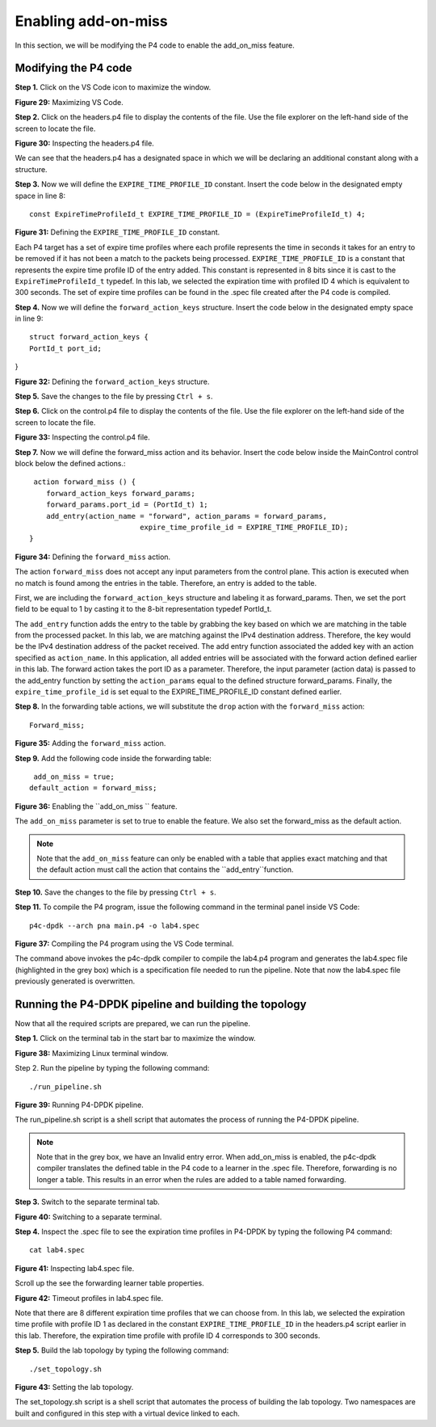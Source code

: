 Enabling add-on-miss
====================

In this section, we will be modifying the P4 code to enable the add_on_miss feature. 

Modifying the P4 code
~~~~~~~~~~~~~~~~~~~~~

**Step 1.** Click on the VS Code icon to maximize the window.

.. image:: images/Generic_workflow_design.png

**Figure 29:** Maximizing VS Code.

**Step 2.** Click on the headers.p4 file to display the contents of the file. Use the 
file explorer on the left-hand side of the screen to locate the file.

.. image:: images/Generic_workflow_design.png

**Figure 30:** Inspecting the headers.p4 file.

We can see that the headers.p4 has a designated space in which we will be declaring an 
additional constant along with a structure. 

**Step 3.** Now we will define the ``EXPIRE_TIME_PROFILE_ID`` constant. Insert the code 
below in the designated empty space in line 8::

    const ExpireTimeProfileId_t EXPIRE_TIME_PROFILE_ID = (ExpireTimeProfileId_t) 4;

.. image:: images/Generic_workflow_design.png

**Figure 31:** Defining the ``EXPIRE_TIME_PROFILE_ID`` constant.

Each P4 target has a set of expire time profiles where each profile represents the time 
in seconds it takes for an entry to be removed if it has not been a match to the packets 
being processed. ``EXPIRE_TIME_PROFILE_ID`` is a constant that represents the expire time 
profile ID of the entry added. This constant is represented in 8 bits since it is cast to 
the ``ExpireTimeProfileId_t`` typedef. In this lab, we selected the expiration time with 
profiled ID 4 which is equivalent to 300 seconds. The set of expire time profiles can be 
found in the .spec file created after the P4 code is compiled.

**Step 4.** Now we will define the ``forward_action_keys`` structure. Insert the code below 
in the designated empty space in line 9::

    struct forward_action_keys {
    PortId_t port_id;
}

.. image:: images/Generic_workflow_design.png

**Figure 32:** Defining the ``forward_action_keys`` structure.

**Step 5.** Save the changes to the file by pressing ``Ctrl + s``.

**Step 6.** Click on the control.p4 file to display the contents of the file. Use the file 
explorer on the left-hand side of the screen to locate the file.

.. image:: images/Generic_workflow_design.png

**Figure 33:** Inspecting the control.p4 file.

**Step 7.** Now we will define the forward_miss action and its behavior. Insert the code 
below inside the MainControl control block below the defined actions.::

     action forward_miss () {
        forward_action_keys forward_params;
        forward_params.port_id = (PortId_t) 1;
        add_entry(action_name = "forward", action_params = forward_params,
                              expire_time_profile_id = EXPIRE_TIME_PROFILE_ID);
    }

.. image:: images/Generic_workflow_design.png

**Figure 34:** Defining the ``forward_miss`` action.

The action ``forward_miss`` does not accept any input parameters from the control
plane. This action is executed when no match is found among the entries in the table. 
Therefore, an entry is added to the table.

First, we are including the ``forward_action_keys`` structure and labeling it as 
forward_params. Then, we set the port field to be equal to 1 by casting it to the 8-bit 
representation typedef PortId_t.

The ``add_entry`` function adds the entry to the table by grabbing the key based on which 
we are matching in the table from the processed packet. In this lab, we are matching against 
the IPv4 destination address. Therefore, the key would be the IPv4 destination address of the 
packet received. The add entry function associated the added key with an action specified as 
``action_name``. In this application, all added entries will be associated with the forward 
action defined earlier in this lab. The forward action takes the port ID as a parameter. 
Therefore, the input parameter (action data) is passed to the add_entry function by setting 
the ``action_params`` equal to the defined structure forward_params. Finally, the 
``expire_time_profile_id`` is set equal to the EXPIRE_TIME_PROFILE_ID constant defined earlier.

**Step 8.** In the forwarding table actions, we will substitute the ``drop`` action with the 
``forward_miss`` action::

    Forward_miss;

.. image:: images/Generic_workflow_design.png

**Figure 35:** Adding the ``forward_miss`` action.

**Step 9.** Add the following code inside the forwarding table::

     add_on_miss = true;
    default_action = forward_miss;

.. image:: images/Generic_workflow_design.png

**Figure 36:** Enabling the ``add_on_miss `` feature.

The ``add_on_miss`` parameter is set to true to enable the feature. We also set the forward_miss as 
the default action.

.. note:: 
    Note that the ``add_on_miss`` feature can only be enabled with a table that applies exact matching 
    and that the default action must call the action that contains the ``add_entry``function. 

**Step 10.** Save the changes to the file by pressing ``Ctrl + s``.

**Step 11.** To compile the P4 program, issue the following command 
in the terminal panel inside VS Code::

    p4c-dpdk --arch pna main.p4 -o lab4.spec

.. image:: images/Generic_workflow_design.png

**Figure 37:** Compiling the P4 program using the VS Code terminal.

The command above invokes the p4c-dpdk compiler to compile the lab4.p4 program and generates the lab4.spec 
file (highlighted in the grey box) which is a specification file needed to run the pipeline. Note that now 
the lab4.spec file previously generated is overwritten.

Running the P4-DPDK pipeline and building the topology
~~~~~~~~~~~~~~~~~~~~~~~~~~~~~~~~~~~~~~~~~~~~~~~~~~~~~~

Now that all the required scripts are prepared, we can run the pipeline.

**Step 1.** Click on the terminal tab in the start bar to maximize the window.

.. image:: images/Generic_workflow_design.png

**Figure 38:** Maximizing Linux terminal window.

Step 2. Run the pipeline by typing the following command::

    ./run_pipeline.sh

.. image:: images/Generic_workflow_design.png

**Figure 39:** Running P4-DPDK pipeline.

The run_pipeline.sh script is a shell script that automates the process of running the P4-DPDK pipeline. 

.. note:: 
    Note that in the grey box, we have an Invalid entry error. When add_on_miss is enabled, the p4c-dpdk compiler
    translates the defined table in the P4 code to a learner in the .spec file. Therefore, forwarding is no longer 
    a table. This results in an error when the rules are added to a table named forwarding. 

**Step 3.** Switch to the separate terminal tab. 

.. image:: images/Generic_workflow_design.png

**Figure 40:** Switching to a separate terminal.

**Step 4.** Inspect the .spec file to see the expiration time profiles in P4-DPDK by typing the following P4 command::

    cat lab4.spec

.. image:: images/Generic_workflow_design.png

**Figure 41:** Inspecting lab4.spec file.

Scroll up the see the forwarding learner table properties.

.. image:: images/Generic_workflow_design.png

**Figure 42:** Timeout profiles in lab4.spec file.

Note that there are 8 different expiration time profiles that we can choose from. In this lab, we selected the expiration 
time profile with profile ID 1 as declared in the constant ``EXPIRE_TIME_PROFILE_ID`` in the headers.p4 script earlier in 
this lab. Therefore, the expiration time profile with profile ID 4 corresponds to 300 seconds.

**Step 5.** Build the lab topology by typing the following command::

    ./set_topology.sh

.. image:: images/Generic_workflow_design.png

**Figure 43:** Setting the lab topology.

The set_topology.sh script is a shell script that automates the process of building the lab topology. Two namespaces are 
built and configured in this step with a virtual device linked to each.





